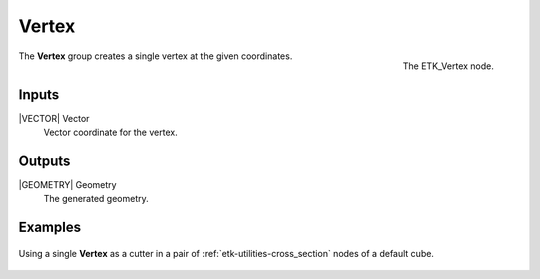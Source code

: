 .. index:: Generators; Vertex
.. _etk-generators-vertex:

*******
 Vertex
*******

.. figure:: /images/nodes-vertex.png
   :align: right

   The ETK_Vertex node.

The **Vertex** group creates a single vertex at the given coordinates.


Inputs
=======

|VECTOR| Vector
   Vector coordinate for the vertex.


Outputs
========

|GEOMETRY| Geometry
   The generated geometry.


Examples
========

.. figure:: /images/nodes-vertex_basic.png
   :align: center
   :width: 800

   Using a single **Vertex** as a cutter in a pair of
   :ref:`etk-utilities-cross_section` nodes of a
   default cube.
